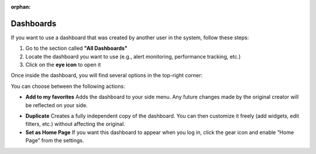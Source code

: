 :orphan:

Dashboards
==========

If you want to use a dashboard that was created by another user in the system, follow these steps:

1. Go to the section called **"All Dashboards"**
2. Locate the dashboard you want to use (e.g., alert monitoring, performance tracking, etc.)
3. Click on the **eye icon** to open it

Once inside the dashboard, you will find several options in the top-right corner:

.. image:: /_static/Dashbord.png
  :width: 500
  :alt: Dashboard list

You can choose between the following actions:

- **Add to my favorites**  
  Adds the dashboard to your side menu. Any future changes made by the original creator will be reflected on your side.

.. image:: /_static/ADD_TO_MY_FAVORITES.png
  :width: 300
  :alt: Add to my favorites

- **Duplicate**  
  Creates a fully independent copy of the dashboard. You can then customize it freely (add widgets, edit filters, etc.) without affecting the original.

- **Set as Home Page**  
  If you want this dashboard to appear when you log in, click the gear icon and enable “Home Page” from the settings.

.. image:: /_static/Dashbord_Settings.png
  :width: 400
  :alt: Dashboard settings


